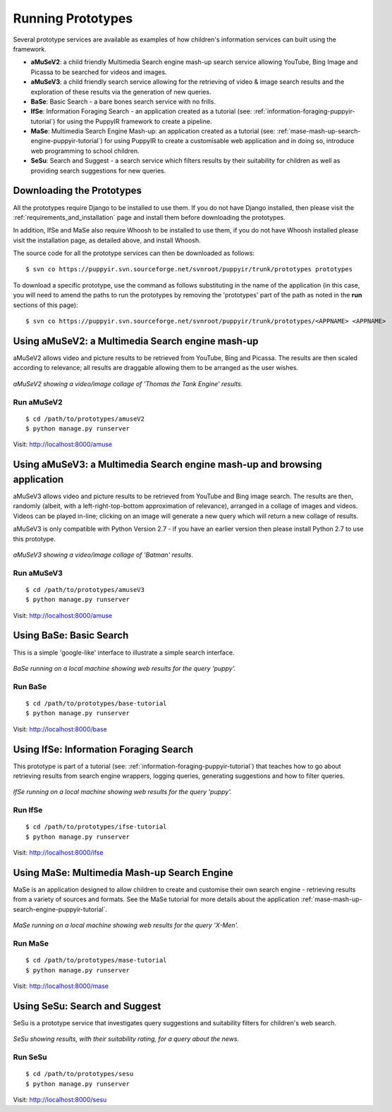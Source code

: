 .. _prototypes:

Running Prototypes
========================

Several prototype services are available as examples of how children's information services can built using the framework.

* **aMuSeV2**: a child friendly Multimedia Search engine mash-up search service allowing YouTube, Bing Image and Picassa to be searched for videos and images.
* **aMuSeV3**: a child friendly search service allowing for the retrieving of video & image search results and the exploration of these results via the generation of new queries.
* **BaSe**: Basic Search - a bare bones search service with no frills.
* **IfSe**: Information Foraging Search - an application created as a tutorial (see: :ref:`information-foraging-puppyir-tutorial`) for using the PuppyIR framework to create a pipeline.
* **MaSe**: Multimedia Search Engine Mash-up: an application created as a tutorial (see: :ref:`mase-mash-up-search-engine-puppyir-tutorial`) for using PuppyIR to create a customisable web application and in doing so, introduce web programming to school children.
* **SeSu**: Search and Suggest - a search service which filters results by their suitability for children as well as providing search suggestions for new queries.

Downloading the Prototypes
--------------------------

All the prototypes require Django to be installed to use them. If you do not have Django installed, then please visit the :ref:`requirements_and_installation` page and install them before downloading the prototypes.

In addition, IfSe and MaSe also require Whoosh to be installed to use them, if you do not have Whoosh installed please visit the installation page, as detailed above, and install Whoosh.

The source code for all the prototype services can then be downloaded as follows:

:: 

  $ svn co https://puppyir.svn.sourceforge.net/svnroot/puppyir/trunk/prototypes prototypes

To download a specific prototype, use the command as follows substituting in the name of the application (in this case, you will need to amend the paths to run the prototypes by removing the 'prototypes' part of the path as noted in the **run** sections of this page):

::

  $ svn co https://puppyir.svn.sourceforge.net/svnroot/puppyir/trunk/prototypes/<APPNAME> <APPNAME>
  

Using aMuSeV2: a Multimedia Search engine mash-up
-------------------------------------------------

aMuSeV2 allows video and picture results to be retrieved from YouTube, Bing and Picassa. The results are then scaled according to relevance; all results are draggable allowing them to be arranged as the user wishes.

.. figure::  images/puppy-amuse.png
   :align:   center

   *aMuSeV2 showing a video/image collage of 'Thomas the Tank Engine' results.*

Run aMuSeV2
***********

::

  $ cd /path/to/prototypes/amuseV2
  $ python manage.py runserver

Visit: http://localhost:8000/amuse

Using aMuSeV3: a Multimedia Search engine mash-up and browsing application
--------------------------------------------------------------------------

aMuSeV3 allows video and picture results to be retrieved from YouTube and Bing image search. The results are then, randomly (albeit, with a left-right-top-bottom approximation of relevance), arranged in a collage of images and videos. Videos can be played in-line; clicking on an image will generate a new query which will return a new collage of results.

aMuSeV3 is only compatible with Python Version 2.7 - if you have an earlier version then please install Python 2.7 to use this prototype.

.. figure::  images/puppy-amuseV3.png
   :align:   center

   *aMuSeV3 showing a video/image collage of 'Batman' results.*

Run aMuSeV3
***********

::

  $ cd /path/to/prototypes/amuseV3
  $ python manage.py runserver

Visit: http://localhost:8000/amuse

Using BaSe: Basic Search
------------------------

This is a simple 'google-like' interface to illustrate a simple search interface.

.. figure::  images/puppy-base.png
   :align:   center

   *BaSe running on a local machine showing web results for the query 'puppy'.*

Run BaSe
********

::

  $ cd /path/to/prototypes/base-tutorial
  $ python manage.py runserver

Visit: http://localhost:8000/base

Using IfSe: Information Foraging Search
---------------------------------------

This prototype is part of a tutorial (see: :ref:`information-foraging-puppyir-tutorial`) that teaches how to go about retrieving results from search engine wrappers, logging queries, generating suggestions and how to filter queries.

.. figure::  images/puppy-ifse-before.png
   :align:   center

   *IfSe running on a local machine showing web results for the query 'puppy'.*

Run IfSe
********

::

  $ cd /path/to/prototypes/ifse-tutorial
  $ python manage.py runserver

Visit: http://localhost:8000/ifse

Using MaSe: Multimedia Mash-up Search Engine
-----------------------------------------------

MaSe is an application designed to allow children to create and customise their own search engine - retrieving results from a variety of sources and formats. See the MaSe tutorial for more details about the application :ref:`mase-mash-up-search-engine-puppyir-tutorial`.

.. figure::  images/mase-7-all.png
   :align:   center

   *MaSe running on a local machine showing web results for the query 'X-Men'.*

Run MaSe
********

::

  $ cd /path/to/prototypes/mase-tutorial
  $ python manage.py runserver

Visit: http://localhost:8000/mase


Using SeSu: Search and Suggest
--------------------------------------------

SeSu is a prototype service that investigates query suggestions and suitability filters for children's web search.

.. figure::  images/puppy-sesu.png
   :align:   center

   *SeSu showing results, with their suitability rating, for a query about the news.*

Run SeSu
********

::

  $ cd /path/to/prototypes/sesu
  $ python manage.py runserver

Visit: http://localhost:8000/sesu